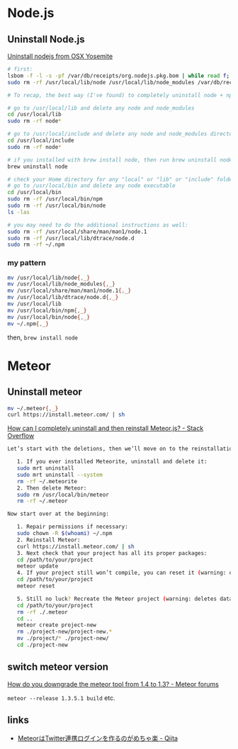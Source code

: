* Node.js
** Uninstall Node.js
   [[https://gist.github.com/TonyMtz/d75101d9bdf764c890ef][Uninstall nodejs from OSX Yosemite]]
   #+BEGIN_SRC sh
     # first:
     lsbom -f -l -s -pf /var/db/receipts/org.nodejs.pkg.bom | while read f; do  sudo rm /usr/local/${f}; done
     sudo rm -rf /usr/local/lib/node /usr/local/lib/node_modules /var/db/receipts/org.nodejs.*

     # To recap, the best way (I've found) to completely uninstall node + npm is to do the following:

     # go to /usr/local/lib and delete any node and node_modules
     cd /usr/local/lib
     sudo rm -rf node*

     # go to /usr/local/include and delete any node and node_modules directory
     cd /usr/local/include
     sudo rm -rf node*

     # if you installed with brew install node, then run brew uninstall node in your terminal
     brew uninstall node

     # check your Home directory for any "local" or "lib" or "include" folders, and delete any "node" or "node_modules" from there
     # go to /usr/local/bin and delete any node executable
     cd /usr/local/bin
     sudo rm -rf /usr/local/bin/npm
     sudo rm -rf /usr/local/bin/node
     ls -las

     # you may need to do the additional instructions as well:
     sudo rm -rf /usr/local/share/man/man1/node.1
     sudo rm -rf /usr/local/lib/dtrace/node.d
     sudo rm -rf ~/.npm
#+END_SRC

*** my pattern
    #+BEGIN_SRC sh
      mv /usr/local/lib/node{,_}
      mv /usr/local/lib/node_modules{,_}
      mv /usr/local/share/man/man1/node.1{,_}
      mv /usr/local/lib/dtrace/node.d{,_}
      mv /usr/local/lib
      mv /usr/local/bin/npm{,_}
      mv /usr/local/bin/node{,_}
      mv ~/.npm{,_}
    #+END_SRC
    then, =brew install node=

* Meteor
** Uninstall meteor
   #+BEGIN_SRC sh
     mv ~/.meteor{,_}
     curl https://install.meteor.com/ | sh
   #+END_SRC

   [[http://stackoverflow.com/a/24688962/514411][How can I completely uninstall and then reinstall Meteor.js? - Stack Overflow]]
   #+BEGIN_SRC sh
Let’s start with the deletions, then we’ll move on to the reinstallations.

   1. If you ever installed Meteorite, uninstall and delete it:
   sudo mrt uninstall
   sudo mrt uninstall --system
   rm -rf ~/.meteorite
   2. Then delete Meteor:
   sudo rm /usr/local/bin/meteor
   rm -rf ~/.meteor

Now start over at the beginning:

   1. Repair permissions if necessary:
   sudo chown -R $(whoami) ~/.npm
   2. Reinstall Meteor:
   curl https://install.meteor.com/ | sh
   3. Next check that your project has all its proper packages:
   cd /path/to/your/project
   meteor update
   4. If your project still won’t compile, you can reset it (warning: deletes database):
   cd /path/to/your/project
   meteor reset

   5. Still no luck? Recreate the Meteor project (warning: deletes database and the project’s memory of what packages you’ve installed):
   cd /path/to/your/project
   rm -rf ./.meteor
   cd ..
   meteor create project-new
   rm ./project-new/project-new.*
   mv ./project/* ./project-new/
   cd ./project-new
   #+END_SRC
** switch meteor version
   [[https://forums.meteor.com/t/how-do-you-downgrade-the-meteor-tool-from-1-4-to-1-3/28562/8][How do you downgrade the meteor tool from 1.4 to 1.3? - Meteor forums]]

   =meteor --release 1.3.5.1 build= etc.
** links
   - [[http://qiita.com/hashrock/items/575e0be0a362e6c78dd1][MeteorはTwitter連携ログインを作るのがめちゃ楽 - Qiita]]
